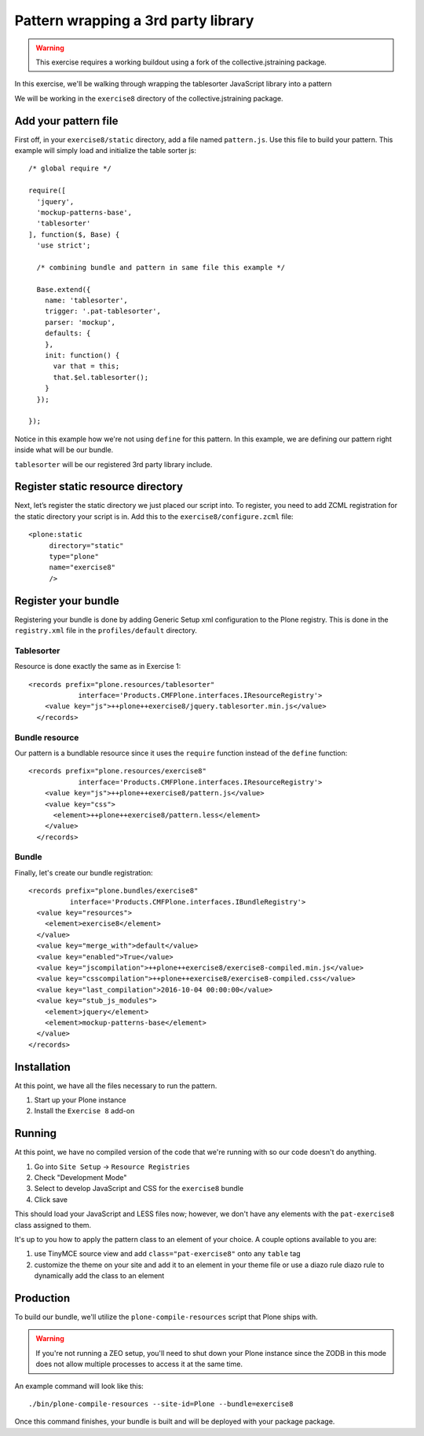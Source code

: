 Pattern wrapping a 3rd party library
====================================

..  warning::

    This exercise requires a working buildout using a fork of the
    collective.jstraining package.


In this exercise, we'll be walking through wrapping the tablesorter JavaScript
library into a pattern

We will be working in the ``exercise8`` directory of the collective.jstraining package.


Add your pattern file
---------------------

First off, in your ``exercise8/static`` directory, add a file named ``pattern.js``. Use
this file to build your pattern. This example will simply load and initialize the table sorter js::


    /* global require */

    require([
      'jquery',
      'mockup-patterns-base',
      'tablesorter'
    ], function($, Base) {
      'use strict';

      /* combining bundle and pattern in same file this example */

      Base.extend({
        name: 'tablesorter',
        trigger: '.pat-tablesorter',
        parser: 'mockup',
        defaults: {
        },
        init: function() {
          var that = this;
          that.$el.tablesorter();
        }
      });

    });

Notice in this example how we're not using ``define`` for this pattern. In this
example, we are defining our pattern right inside what will be our bundle.

``tablesorter`` will be our registered 3rd party library include.

Register static resource directory
----------------------------------

Next, let’s register the static directory we just placed our script into. To
register, you need to add ZCML registration for the static directory your script
is in. Add this to the ``exercise8/configure.zcml`` file::

    <plone:static
         directory="static"
         type="plone"
         name="exercise8"
         />

Register your bundle
--------------------

Registering your bundle is done by adding Generic Setup xml configuration to the
Plone registry. This is done in the ``registry.xml`` file in the ``profiles/default``
directory.


Tablesorter
~~~~~~~~~~~

Resource is done exactly the same as in Exercise 1::

    <records prefix="plone.resources/tablesorter"
                interface='Products.CMFPlone.interfaces.IResourceRegistry'>
        <value key="js">++plone++exercise8/jquery.tablesorter.min.js</value>
      </records>


Bundle resource
~~~~~~~~~~~~~~~

Our pattern is a bundlable resource since it uses the ``require`` function instead
of the ``define`` function::

    <records prefix="plone.resources/exercise8"
                interface='Products.CMFPlone.interfaces.IResourceRegistry'>
        <value key="js">++plone++exercise8/pattern.js</value>
        <value key="css">
          <element>++plone++exercise8/pattern.less</element>
        </value>
      </records>


Bundle
~~~~~~

Finally, let's create our bundle registration::

    <records prefix="plone.bundles/exercise8"
              interface='Products.CMFPlone.interfaces.IBundleRegistry'>
      <value key="resources">
        <element>exercise8</element>
      </value>
      <value key="merge_with">default</value>
      <value key="enabled">True</value>
      <value key="jscompilation">++plone++exercise8/exercise8-compiled.min.js</value>
      <value key="csscompilation">++plone++exercise8/exercise8-compiled.css</value>
      <value key="last_compilation">2016-10-04 00:00:00</value>
      <value key="stub_js_modules">
        <element>jquery</element>
        <element>mockup-patterns-base</element>
      </value>
    </records>


Installation
------------

At this point, we have all the files necessary to run the pattern.

1) Start up your Plone instance
2) Install the ``Exercise 8`` add-on


Running
-------

At this point, we have no compiled version of the code that we're running with
so our code doesn't do anything.

1) Go into ``Site Setup`` -> ``Resource Registries``
2) Check "Development Mode"
3) Select to develop JavaScript and CSS for the ``exercise8`` bundle
4) Click save

This should load your JavaScript and LESS files now; however, we don't have
any elements with the ``pat-exercise8`` class assigned to them.

It's up to you how to apply the pattern class to an element of your choice. A
couple options available to you are:

1) use TinyMCE source view and add ``class="pat-exercise8"`` onto any ``table`` tag
2) customize the theme on your site and add it to an element in your theme file
   or use a diazo rule diazo rule to dynamically add the class to an element


Production
----------

To build our bundle, we'll utilize the ``plone-compile-resources`` script that
Plone ships with.


..  warning::

    If you're not running a ZEO setup, you'll need to shut down your Plone
    instance since the ZODB in this mode does not allow multiple processes
    to access it at the same time.


An example command will look like this::

    ./bin/plone-compile-resources --site-id=Plone --bundle=exercise8


Once this command finishes, your bundle is built and will be deployed with your
package package.
